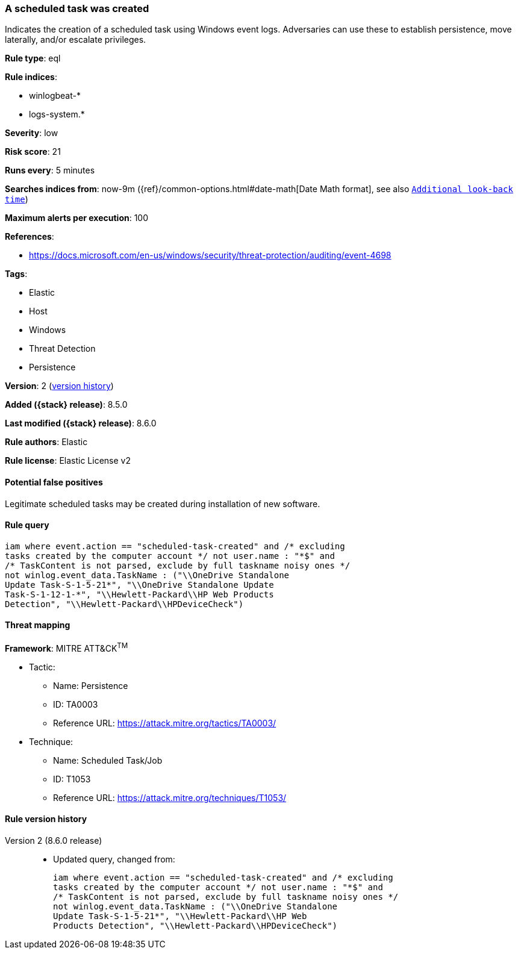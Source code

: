 [[a-scheduled-task-was-created]]
=== A scheduled task was created

Indicates the creation of a scheduled task using Windows event logs. Adversaries can use these to establish persistence, move laterally, and/or escalate privileges.

*Rule type*: eql

*Rule indices*:

* winlogbeat-*
* logs-system.*

*Severity*: low

*Risk score*: 21

*Runs every*: 5 minutes

*Searches indices from*: now-9m ({ref}/common-options.html#date-math[Date Math format], see also <<rule-schedule, `Additional look-back time`>>)

*Maximum alerts per execution*: 100

*References*:

* https://docs.microsoft.com/en-us/windows/security/threat-protection/auditing/event-4698

*Tags*:

* Elastic
* Host
* Windows
* Threat Detection
* Persistence

*Version*: 2 (<<a-scheduled-task-was-created-history, version history>>)

*Added ({stack} release)*: 8.5.0

*Last modified ({stack} release)*: 8.6.0

*Rule authors*: Elastic

*Rule license*: Elastic License v2

==== Potential false positives

Legitimate scheduled tasks may be created during installation of new software.

==== Rule query


[source,js]
----------------------------------
iam where event.action == "scheduled-task-created" and /* excluding
tasks created by the computer account */ not user.name : "*$" and
/* TaskContent is not parsed, exclude by full taskname noisy ones */
not winlog.event_data.TaskName : ("\\OneDrive Standalone
Update Task-S-1-5-21*", "\\OneDrive Standalone Update
Task-S-1-12-1-*", "\\Hewlett-Packard\\HP Web Products
Detection", "\\Hewlett-Packard\\HPDeviceCheck")
----------------------------------

==== Threat mapping

*Framework*: MITRE ATT&CK^TM^

* Tactic:
** Name: Persistence
** ID: TA0003
** Reference URL: https://attack.mitre.org/tactics/TA0003/
* Technique:
** Name: Scheduled Task/Job
** ID: T1053
** Reference URL: https://attack.mitre.org/techniques/T1053/

[[a-scheduled-task-was-created-history]]
==== Rule version history

Version 2 (8.6.0 release)::
* Updated query, changed from:
+
[source, js]
----------------------------------
iam where event.action == "scheduled-task-created" and /* excluding
tasks created by the computer account */ not user.name : "*$" and
/* TaskContent is not parsed, exclude by full taskname noisy ones */
not winlog.event_data.TaskName : ("\\OneDrive Standalone
Update Task-S-1-5-21*", "\\Hewlett-Packard\\HP Web
Products Detection", "\\Hewlett-Packard\\HPDeviceCheck")
----------------------------------

